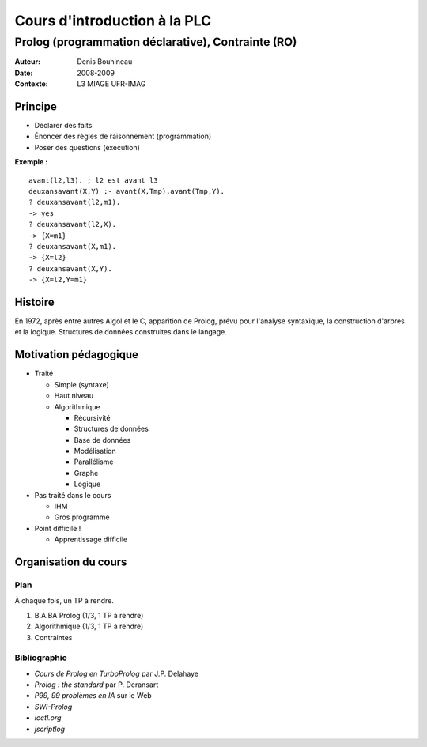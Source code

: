 =============================
Cours d'introduction à la PLC
=============================

---------------------------------------------------
Prolog (programmation déclarative), Contrainte (RO)
---------------------------------------------------

:Auteur: Denis Bouhineau
:Date: 2008-2009
:Contexte: L3 MIAGE UFR-IMAG

Principe
========

- Déclarer des faits
- Énoncer des règles de raisonnement (programmation)
- Poser des questions (exécution)


**Exemple :** ::

   avant(l2,l3). ; l2 est avant l3
   deuxansavant(X,Y) :- avant(X,Tmp),avant(Tmp,Y).
   ? deuxansavant(l2,m1).
   -> yes
   ? deuxansavant(l2,X).
   -> {X=m1}
   ? deuxansavant(X,m1).
   -> {X=l2}
   ? deuxansavant(X,Y).
   -> {X=l2,Y=m1}


Histoire
========

En 1972, après entre autres Algol et le C, apparition de Prolog, prévu pour l'analyse syntaxique, la construction d'arbres et la logique. Structures de données construites dans le langage.

Motivation pédagogique
======================

- Traité

  - Simple (syntaxe)
  - Haut niveau
  - Algorithmique

    - Récursivité
    - Structures de données
    - Base de données
    - Modélisation
    - Parallélisme
    - Graphe
    - Logique

- Pas traité dans le cours

  - IHM
  - Gros programme

- Point difficile !

  - Apprentissage difficile

Organisation du cours
=====================

Plan
----

À chaque fois, un TP à rendre.

1. B.A.BA Prolog (1/3, 1 TP à rendre)
2. Algorithmique (1/3, 1 TP à rendre)
3. Contraintes

Bibliographie
-------------

- *Cours de Prolog en TurboProlog* par J.P. Delahaye
- *Prolog : the standard* par P. Deransart
- *P99, 99 problèmes en IA* sur le Web
- *SWI-Prolog*
- *ioctl.org*
- *jscriptlog*

